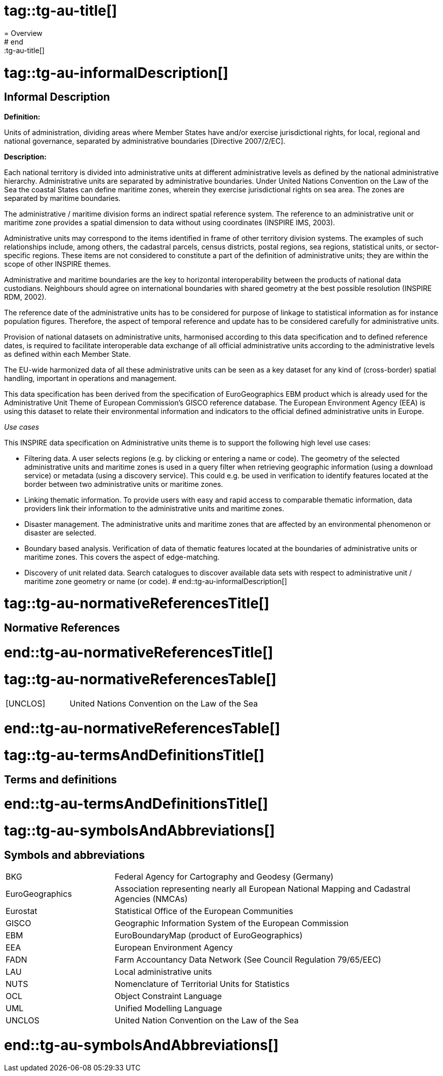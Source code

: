 # tag::tg-au-title[]
= Overview
# end::tg-au-title[]

# tag::tg-au-informalDescription[]
== Informal Description

[.underline]#*Definition:*#

Units of administration, dividing areas where Member States have and/or exercise jurisdictional rights, for local, regional and national governance, separated by administrative boundaries [Directive 2007/2/EC].

[.underline]#*Description:*#

Each national territory is divided into administrative units at different administrative levels as defined by the national administrative hierarchy. Administrative units are separated by administrative boundaries. Under United Nations Convention on the Law of the Sea the coastal States can define maritime zones, wherein they exercise jurisdictional rights on sea area. The zones are separated by maritime boundaries.
 
The administrative / maritime division forms an indirect spatial reference system. The reference to an administrative unit or maritime zone provides a spatial dimension to data without using coordinates (INSPIRE IMS, 2003).
 
Administrative units may correspond to the items identified in frame of other territory division systems. The examples of such relationships include, among others, the cadastral parcels, census districts, postal regions, sea regions, statistical units, or sector-specific regions. These items are not considered to constitute a part of the definition of administrative units; they are within the scope of other INSPIRE themes.

Administrative and maritime boundaries are the key to horizontal interoperability between the products of national data custodians. Neighbours should agree on international boundaries with shared geometry at the best possible resolution (INSPIRE RDM, 2002).
 
The reference date of the administrative units has to be considered for purpose of linkage to statistical information as for instance population figures. Therefore, the aspect of temporal reference and update has to be considered carefully for administrative units.


Provision of national datasets on administrative units, harmonised according to this data specification and to defined reference dates, is required to facilitate interoperable data exchange of all official administrative units according to the administrative levels as defined within each Member State.

The EU-wide harmonized data of all these administrative units can be seen as a key dataset for any kind of (cross-border) spatial handling, important in operations and management.

This data specification has been derived from the specification of EuroGeographics EBM product which is already used for the Administrative Unit Theme of European Commission’s GISCO reference database. The European Environment Agency (EEA) is using this dataset to relate their environmental information and indicators to the official defined administrative units in Europe.

[.underline]#_Use cases_#

This INSPIRE data specification on Administrative units theme is to support the following high level use cases:

* Filtering data. A user selects regions (e.g. by clicking or entering a name or code). The geometry of the selected administrative units and maritime zones is used in a query filter when retrieving geographic information (using a download service) or metadata (using a discovery service). This could e.g. be used in verification to identify features located at the border between two administrative units or maritime zones.
* Linking thematic information. To provide users with easy and rapid access to comparable thematic information, data providers link their information to the administrative units and maritime zones.
* Disaster management. The administrative units and maritime zones that are affected by an environmental phenomenon or disaster are selected.
* Boundary based analysis. Verification of data of thematic features located at the boundaries of administrative units or maritime zones. This covers the aspect of edge-matching. 
* Discovery of unit related data. Search catalogues to discover available data sets with respect to administrative unit / maritime zone geometry or name (or code).
# end::tg-au-informalDescription[]

# tag::tg-au-normativeReferencesTitle[]
== Normative References
# end::tg-au-normativeReferencesTitle[]

# tag::tg-au-normativeReferencesTable[]
[cols="25%,75%", frame="none", grid="none"]
|===
|[UNCLOS]
|United Nations Convention on the Law of the Sea
|===
# end::tg-au-normativeReferencesTable[]

# tag::tg-au-termsAndDefinitionsTitle[]
== Terms and definitions
# end::tg-au-termsAndDefinitionsTitle[]

# tag::tg-au-symbolsAndAbbreviations[]
== Symbols and abbreviations
[cols="25%,75%", frame="none", grid="none"]
|===
|BKG
|Federal Agency for Cartography and Geodesy (Germany)

|EuroGeographics
|Association representing nearly all European National Mapping and Cadastral Agencies (NMCAs)

|Eurostat
|Statistical Office of the European Communities

|GISCO
|Geographic Information System of the European Commission 

|EBM
|EuroBoundaryMap (product of EuroGeographics)

|EEA
|European Environment Agency

|FADN 
|Farm Accountancy Data Network (See Council Regulation 79/65/EEC) 

|LAU
|Local administrative units 

|NUTS  
|Nomenclature of Territorial Units for Statistics 

|OCL 
|Object Constraint Language

|UML 
|Unified Modelling Language

|UNCLOS
|United Nation Convention on the Law of the Sea
|===
# end::tg-au-symbolsAndAbbreviations[]